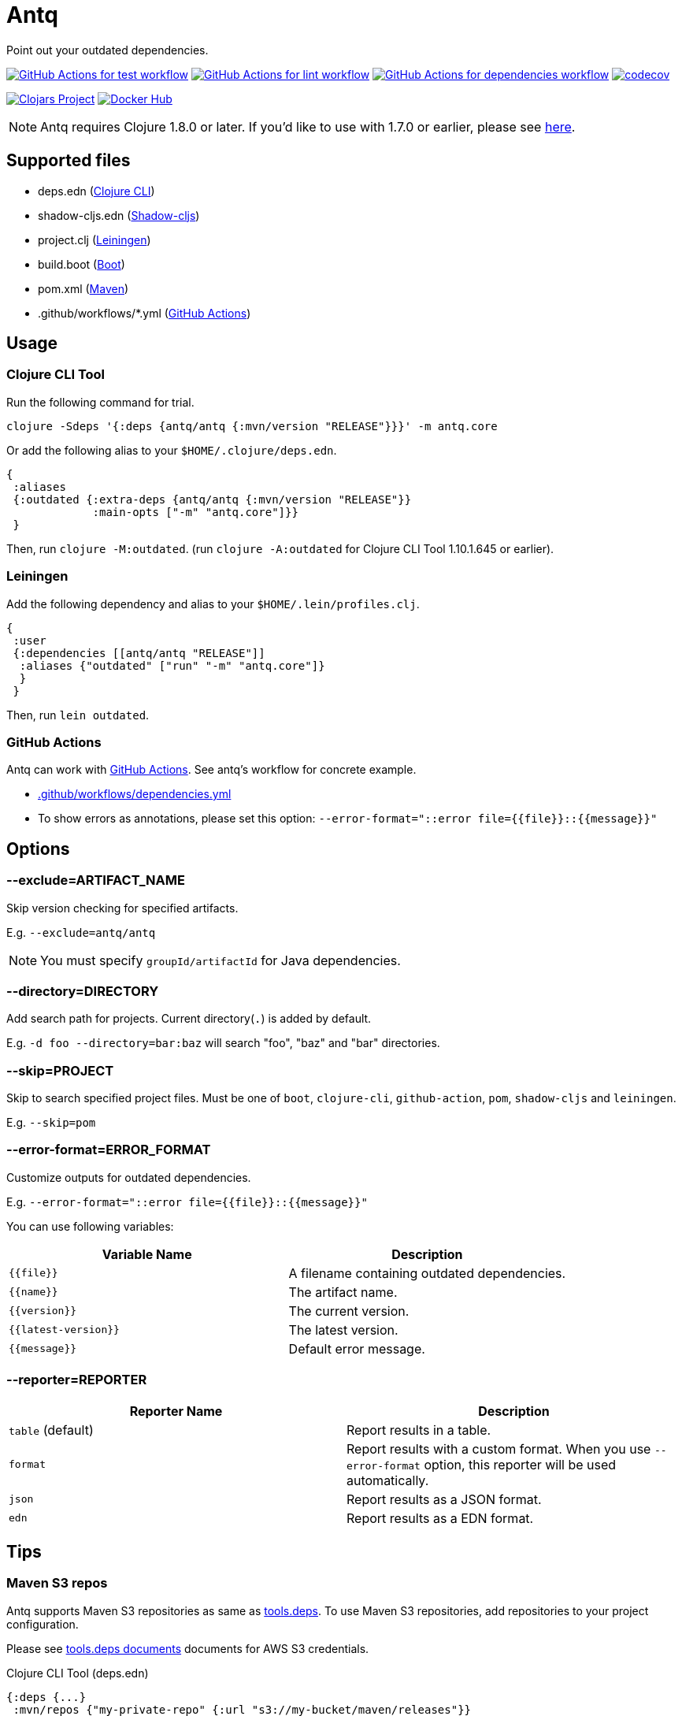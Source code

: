 = Antq

Point out your outdated dependencies.

image:https://github.com/liquidz/antq/workflows/test/badge.svg["GitHub Actions for test workflow", link="https://github.com/liquidz/antq/actions?query=workflow%3Atest"]
image:https://github.com/liquidz/antq/workflows/lint/badge.svg["GitHub Actions for lint workflow", link="https://github.com/liquidz/antq/actions?query=workflow%3Alint"]
image:https://github.com/liquidz/antq/workflows/dependencies/badge.svg["GitHub Actions for dependencies workflow", link="https://github.com/liquidz/antq/actions?query=workflow%3Adependencies"]
image:https://codecov.io/gh/liquidz/antq/branch/master/graph/badge.svg["codecov", link="https://codecov.io/gh/liquidz/antq"]

image:https://img.shields.io/clojars/v/antq.svg["Clojars Project", link="https://clojars.org/antq"]
image:https://img.shields.io/badge/docker-automated-blue["Docker Hub", link="https://hub.docker.com/r/uochan/antq"]

NOTE: Antq requires Clojure 1.8.0 or later.  If you'd like to use with 1.7.0 or earlier, please see link:./doc/clojure-1.7.adoc[here].

== Supported files

* deps.edn (https://clojure.org/guides/deps_and_cli[Clojure CLI])
* shadow-cljs.edn (http://shadow-cljs.org[Shadow-cljs])
* project.clj (https://leiningen.org[Leiningen])
* build.boot (https://boot-clj.com[Boot])
* pom.xml (https://maven.apache.org[Maven])
* .github/workflows/*.yml (https://github.com/features/actions[GitHub Actions])

== Usage

=== Clojure CLI Tool

Run the following command for trial.
[source,clojure]
----
clojure -Sdeps '{:deps {antq/antq {:mvn/version "RELEASE"}}}' -m antq.core
----

Or add the following alias to your `$HOME/.clojure/deps.edn`.
[source,clojure]
----
{
 :aliases
 {:outdated {:extra-deps {antq/antq {:mvn/version "RELEASE"}}
             :main-opts ["-m" "antq.core"]}}
 }
----
Then, run `clojure -M:outdated`.
(run `clojure -A:outdated` for Clojure CLI Tool 1.10.1.645 or earlier).

=== Leiningen

Add the following dependency and alias to your `$HOME/.lein/profiles.clj`.
[source,clojure]
----
{
 :user
 {:dependencies [[antq/antq "RELEASE"]]
  :aliases {"outdated" ["run" "-m" "antq.core"]}
  }
 }
----
Then, run `lein outdated`.

=== GitHub Actions

Antq can work with https://github.com/features/actions[GitHub Actions].
See antq's workflow for concrete example.

* https://github.com/liquidz/antq/blob/master/.github/workflows/dependencies.yml[.github/workflows/dependencies.yml]
* To show errors as annotations, please set this option: `--error-format="::error file={{file}}::{{message}}"`

== Options
=== --exclude=ARTIFACT_NAME
Skip version checking for specified artifacts.

E.g. `--exclude=antq/antq`

NOTE: You must specify `groupId/artifactId` for Java dependencies.

=== --directory=DIRECTORY
Add search path for projects.
Current directory(`.`) is added by default.

E.g. `-d foo --directory=bar:baz` will search "foo", "baz" and "bar" directories.

=== --skip=PROJECT
Skip to search specified project files.
Must be one of `boot`, `clojure-cli`, `github-action`, `pom`, `shadow-cljs` and `leiningen`.

E.g. `--skip=pom`

=== --error-format=ERROR_FORMAT
Customize outputs for outdated dependencies.

E.g.  `--error-format="::error file={{file}}::{{message}}"`

You can use following variables:

|===
| Variable Name | Description

| `{{file}}`
| A filename containing outdated dependencies.

| `{{name}}`
| The artifact name.

| `{{version}}`
| The current version.

| `{{latest-version}}`
| The latest version.

| `{{message}}`
| Default error message.

|===

=== --reporter=REPORTER

|===
| Reporter Name | Description

| `table` (default)
| Report results in a table.

| `format`
| Report results with a custom format.
When you use `--error-format` option, this reporter will be used automatically.

| `json`
| Report results as a JSON format.

| `edn`
| Report results as a EDN format.

|===

== Tips

=== Maven S3 repos

Antq supports Maven S3 repositories as same as https://clojure.org/reference/deps_and_cli[tools.deps].
To use Maven S3 repositories, add repositories to your project configuration.

Please see https://clojure.org/reference/deps_and_cli#_maven_s3_repos[tools.deps documents] documents for AWS S3 credentials.

.Clojure CLI Tool (deps.edn)
[source,clojure]
----
{:deps {...}
 :mvn/repos {"my-private-repo" {:url "s3://my-bucket/maven/releases"}}
----

.Leiningen (project.clj)
[source,clojure]
----
(defproject foo "0.1.0-SNAPSHOT"
  :dependencies [...]
  :repositories [["my-private-repo" {:url "s3://my-bucket/maven/releases"}]])
----

.Boot (build.boot)
[source,clojure]
----
(set-env!
  :repositories #(conj % '["my-private-repo" {:url "s3://my-bucket/maven/releases"}]))
----

=== Avoid SLF4J warnings

antq does not load `org.slf4j.impl.StaticLoggerBinder` by default, so you may get following messages depending on the project.

[source,text]
----
SLF4J: Failed to load class "org.slf4j.impl.StaticLoggerBinder".
SLF4J: Defaulting to no-operation (NOP) logger implementation
SLF4J: See http://www.slf4j.org/codes.html#StaticLoggerBinder for further details.
----

To avoid this message, add the following to your dependency.

[source,clojure]
----
org.slf4j/slf4j-nop {:mvn/version "RELEASE"}
----

=== Latest version of a specific library

If you are using Clojure CLI Tools https://clojure.org/releases/tools#v1.10.1.697[v1.10.1.697] or later,
You can use `-X` option to find out the latest version of a specific library.

[source,clojure]
----
;; Try to find Java library by default
clojure -Sdeps '{:deps {antq/antq {:mvn/version "RELEASE"}}}' -X antq.core/latest :name antq

;; You can specify library type
clojure -Sdeps '{:deps {antq/antq {:mvn/version "RELEASE"}}}' -X antq.core/latest :name actions/checkout :type :github-action
----

== License

Copyright © 2020 https://twitter.com/uochan[Masashi Iizuka]

This program and the accompanying materials are made available under the
terms of the Eclipse Public License 2.0 which is available at
http://www.eclipse.org/legal/epl-2.0.

This Source Code may also be made available under the following Secondary
Licenses when the conditions for such availability set forth in the Eclipse
Public License, v. 2.0 are satisfied: GNU General Public License as published by
the Free Software Foundation, either version 2 of the License, or (at your
option) any later version, with the GNU Classpath Exception which is available
at https://www.gnu.org/software/classpath/license.html.

